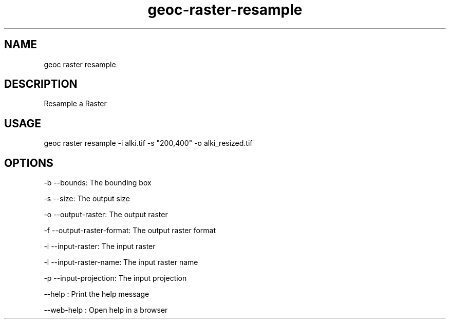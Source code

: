 .TH "geoc-raster-resample" "1" "11 September 2016" "version 0.1"
.SH NAME
geoc raster resample
.SH DESCRIPTION
Resample a Raster
.SH USAGE
geoc raster resample -i alki.tif -s "200,400" -o alki_resized.tif
.SH OPTIONS
-b --bounds: The bounding box
.PP
-s --size: The output size
.PP
-o --output-raster: The output raster
.PP
-f --output-raster-format: The output raster format
.PP
-i --input-raster: The input raster
.PP
-l --input-raster-name: The input raster name
.PP
-p --input-projection: The input projection
.PP
--help : Print the help message
.PP
--web-help : Open help in a browser
.PP
